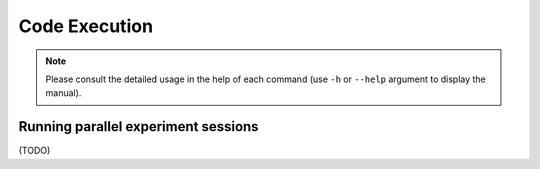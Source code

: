 Code Execution
==============

.. note::

   Please consult the detailed usage in the help of each command
   (use ``-h`` or ``--help`` argument to display the manual).


Running parallel experiment sessions
------------------------------------

(TODO)
